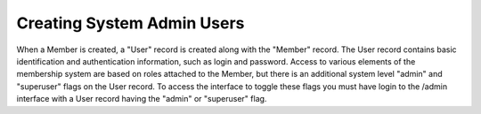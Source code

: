 Creating System Admin Users
===========================

When a Member is created, a "User" record is created along with the "Member" record. The User record
contains basic identification and authentication information, such as login and password. Access to
various elements of the membership system are based on roles attached to the Member, but there is an
additional system level "admin" and "superuser" flags on the User record. To access the interface
to toggle these flags you must have login to the /admin interface with a User record having the
"admin" or "superuser" flag.








